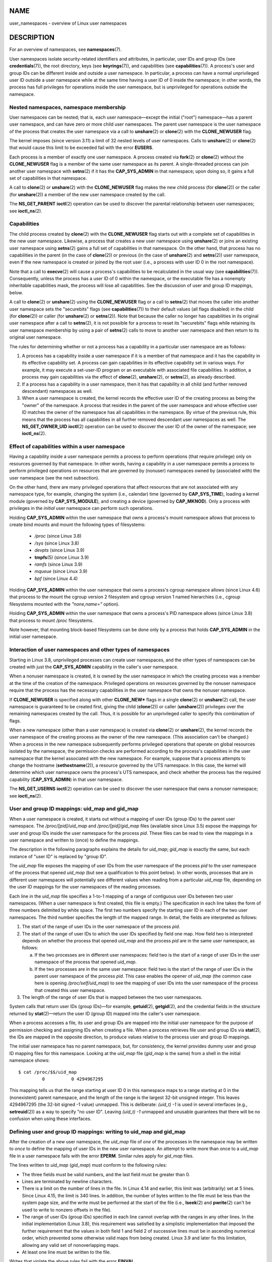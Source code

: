NAME
====

user_namespaces - overview of Linux user namespaces

DESCRIPTION
===========

For an overview of namespaces, see **namespaces**\ (7).

User namespaces isolate security-related identifiers and attributes, in
particular, user IDs and group IDs (see **credentials**\ (7)), the root
directory, keys (see **keyrings**\ (7)), and capabilities (see
**capabilities**\ (7)). A process's user and group IDs can be different
inside and outside a user namespace. In particular, a process can have a
normal unprivileged user ID outside a user namespace while at the same
time having a user ID of 0 inside the namespace; in other words, the
process has full privileges for operations inside the user namespace,
but is unprivileged for operations outside the namespace.

Nested namespaces, namespace membership
---------------------------------------

User namespaces can be nested; that is, each user namespace—except the
initial ("root") namespace—has a parent user namespace, and can have
zero or more child user namespaces. The parent user namespace is the
user namespace of the process that creates the user namespace via a call
to **unshare**\ (2) or **clone**\ (2) with the **CLONE_NEWUSER** flag.

The kernel imposes (since version 3.11) a limit of 32 nested levels of
user namespaces. Calls to **unshare**\ (2) or **clone**\ (2) that would
cause this limit to be exceeded fail with the error **EUSERS**.

Each process is a member of exactly one user namespace. A process
created via **fork**\ (2) or **clone**\ (2) without the
**CLONE_NEWUSER** flag is a member of the same user namespace as its
parent. A single-threaded process can join another user namespace with
**setns**\ (2) if it has the **CAP_SYS_ADMIN** in that namespace; upon
doing so, it gains a full set of capabilities in that namespace.

A call to **clone**\ (2) or **unshare**\ (2) with the **CLONE_NEWUSER**
flag makes the new child process (for **clone**\ (2)) or the caller (for
**unshare**\ (2)) a member of the new user namespace created by the
call.

The **NS_GET_PARENT** **ioctl**\ (2) operation can be used to discover
the parental relationship between user namespaces; see
**ioctl_ns**\ (2).

Capabilities
------------

The child process created by **clone**\ (2) with the **CLONE_NEWUSER**
flag starts out with a complete set of capabilities in the new user
namespace. Likewise, a process that creates a new user namespace using
**unshare**\ (2) or joins an existing user namespace using
**setns**\ (2) gains a full set of capabilities in that namespace. On
the other hand, that process has no capabilities in the parent (in the
case of **clone**\ (2)) or previous (in the case of **unshare**\ (2) and
**setns**\ (2)) user namespace, even if the new namespace is created or
joined by the root user (i.e., a process with user ID 0 in the root
namespace).

Note that a call to **execve**\ (2) will cause a process's capabilities
to be recalculated in the usual way (see **capabilities**\ (7)).
Consequently, unless the process has a user ID of 0 within the
namespace, or the executable file has a nonempty inheritable
capabilities mask, the process will lose all capabilities. See the
discussion of user and group ID mappings, below.

A call to **clone**\ (2) or **unshare**\ (2) using the **CLONE_NEWUSER**
flag or a call to **setns**\ (2) that moves the caller into another user
namespace sets the "securebits" flags (see **capabilities**\ (7)) to
their default values (all flags disabled) in the child (for
**clone**\ (2)) or caller (for **unshare**\ (2) or **setns**\ (2)). Note
that because the caller no longer has capabilities in its original user
namespace after a call to **setns**\ (2), it is not possible for a
process to reset its "securebits" flags while retaining its user
namespace membership by using a pair of **setns**\ (2) calls to move to
another user namespace and then return to its original user namespace.

The rules for determining whether or not a process has a capability in a
particular user namespace are as follows:

1. A process has a capability inside a user namespace if it is a member
   of that namespace and it has the capability in its effective
   capability set. A process can gain capabilities in its effective
   capability set in various ways. For example, it may execute a
   set-user-ID program or an executable with associated file
   capabilities. In addition, a process may gain capabilities via the
   effect of **clone**\ (2), **unshare**\ (2), or **setns**\ (2), as
   already described.

2. If a process has a capability in a user namespace, then it has that
   capability in all child (and further removed descendant) namespaces
   as well.

3. When a user namespace is created, the kernel records the effective
   user ID of the creating process as being the "owner" of the
   namespace. A process that resides in the parent of the user namespace
   and whose effective user ID matches the owner of the namespace has
   all capabilities in the namespace. By virtue of the previous rule,
   this means that the process has all capabilities in all further
   removed descendant user namespaces as well. The **NS_GET_OWNER_UID**
   **ioctl**\ (2) operation can be used to discover the user ID of the
   owner of the namespace; see **ioctl_ns**\ (2).

Effect of capabilities within a user namespace
----------------------------------------------

Having a capability inside a user namespace permits a process to perform
operations (that require privilege) only on resources governed by that
namespace. In other words, having a capability in a user namespace
permits a process to perform privileged operations on resources that are
governed by (nonuser) namespaces owned by (associated with) the user
namespace (see the next subsection).

On the other hand, there are many privileged operations that affect
resources that are not associated with any namespace type, for example,
changing the system (i.e., calendar) time (governed by
**CAP_SYS_TIME**), loading a kernel module (governed by
**CAP_SYS_MODULE**), and creating a device (governed by **CAP_MKNOD**).
Only a process with privileges in the *initial* user namespace can
perform such operations.

Holding **CAP_SYS_ADMIN** within the user namespace that owns a
process's mount namespace allows that process to create bind mounts and
mount the following types of filesystems:

   -  */proc* (since Linux 3.8)

   -  */sys* (since Linux 3.8)

   -  *devpts* (since Linux 3.9)

   -  **tmpfs**\ (5) (since Linux 3.9)

   -  *ramfs* (since Linux 3.9)

   -  *mqueue* (since Linux 3.9)

   -  *bpf* (since Linux 4.4)

Holding **CAP_SYS_ADMIN** within the user namespace that owns a
process's cgroup namespace allows (since Linux 4.6) that process to the
mount the cgroup version 2 filesystem and cgroup version 1 named
hierarchies (i.e., cgroup filesystems mounted with the *"none,name="*
option).

Holding **CAP_SYS_ADMIN** within the user namespace that owns a
process's PID namespace allows (since Linux 3.8) that process to mount
*/proc* filesystems.

Note however, that mounting block-based filesystems can be done only by
a process that holds **CAP_SYS_ADMIN** in the initial user namespace.

Interaction of user namespaces and other types of namespaces
------------------------------------------------------------

Starting in Linux 3.8, unprivileged processes can create user
namespaces, and the other types of namespaces can be created with just
the **CAP_SYS_ADMIN** capability in the caller's user namespace.

When a nonuser namespace is created, it is owned by the user namespace
in which the creating process was a member at the time of the creation
of the namespace. Privileged operations on resources governed by the
nonuser namespace require that the process has the necessary
capabilities in the user namespace that owns the nonuser namespace.

If **CLONE_NEWUSER** is specified along with other **CLONE_NEW\*** flags
in a single **clone**\ (2) or **unshare**\ (2) call, the user namespace
is guaranteed to be created first, giving the child (**clone**\ (2)) or
caller (**unshare**\ (2)) privileges over the remaining namespaces
created by the call. Thus, it is possible for an unprivileged caller to
specify this combination of flags.

When a new namespace (other than a user namespace) is created via
**clone**\ (2) or **unshare**\ (2), the kernel records the user
namespace of the creating process as the owner of the new namespace.
(This association can't be changed.) When a process in the new namespace
subsequently performs privileged operations that operate on global
resources isolated by the namespace, the permission checks are performed
according to the process's capabilities in the user namespace that the
kernel associated with the new namespace. For example, suppose that a
process attempts to change the hostname (**sethostname**\ (2)), a
resource governed by the UTS namespace. In this case, the kernel will
determine which user namespace owns the process's UTS namespace, and
check whether the process has the required capability
(**CAP_SYS_ADMIN**) in that user namespace.

The **NS_GET_USERNS** **ioctl**\ (2) operation can be used to discover
the user namespace that owns a nonuser namespace; see **ioctl_ns**\ (2).

User and group ID mappings: uid_map and gid_map
-----------------------------------------------

When a user namespace is created, it starts out without a mapping of
user IDs (group IDs) to the parent user namespace. The
*/proc/[pid]/uid_map* and */proc/[pid]/gid_map* files (available since
Linux 3.5) expose the mappings for user and group IDs inside the user
namespace for the process *pid*. These files can be read to view the
mappings in a user namespace and written to (once) to define the
mappings.

The description in the following paragraphs explains the details for
*uid_map*; *gid_map* is exactly the same, but each instance of "user ID"
is replaced by "group ID".

The *uid_map* file exposes the mapping of user IDs from the user
namespace of the process *pid* to the user namespace of the process that
opened *uid_map* (but see a qualification to this point below). In other
words, processes that are in different user namespaces will potentially
see different values when reading from a particular *uid_map* file,
depending on the user ID mappings for the user namespaces of the reading
processes.

Each line in the *uid_map* file specifies a 1-to-1 mapping of a range of
contiguous user IDs between two user namespaces. (When a user namespace
is first created, this file is empty.) The specification in each line
takes the form of three numbers delimited by white space. The first two
numbers specify the starting user ID in each of the two user namespaces.
The third number specifies the length of the mapped range. In detail,
the fields are interpreted as follows:

(1) The start of the range of user IDs in the user namespace of the
    process *pid*.

(2) The start of the range of user IDs to which the user IDs specified
    by field one map. How field two is interpreted depends on whether
    the process that opened *uid_map* and the process *pid* are in the
    same user namespace, as follows:

    a) If the two processes are in different user namespaces: field two
       is the start of a range of user IDs in the user namespace of the
       process that opened *uid_map*.

    b) If the two processes are in the same user namespace: field two is
       the start of the range of user IDs in the parent user namespace
       of the process *pid*. This case enables the opener of *uid_map*
       (the common case here is opening */proc/self/uid_map*) to see the
       mapping of user IDs into the user namespace of the process that
       created this user namespace.

(3) The length of the range of user IDs that is mapped between the two
    user namespaces.

System calls that return user IDs (group IDs)—for example,
**getuid**\ (2), **getgid**\ (2), and the credential fields in the
structure returned by **stat**\ (2)—return the user ID (group ID) mapped
into the caller's user namespace.

When a process accesses a file, its user and group IDs are mapped into
the initial user namespace for the purpose of permission checking and
assigning IDs when creating a file. When a process retrieves file user
and group IDs via **stat**\ (2), the IDs are mapped in the opposite
direction, to produce values relative to the process user and group ID
mappings.

The initial user namespace has no parent namespace, but, for
consistency, the kernel provides dummy user and group ID mapping files
for this namespace. Looking at the *uid_map* file (*gid_map* is the
same) from a shell in the initial namespace shows:

::

   $ cat /proc/$$/uid_map
            0          0 4294967295

This mapping tells us that the range starting at user ID 0 in this
namespace maps to a range starting at 0 in the (nonexistent) parent
namespace, and the length of the range is the largest 32-bit unsigned
integer. This leaves 4294967295 (the 32-bit signed -1 value) unmapped.
This is deliberate: *(uid_t) -1* is used in several interfaces (e.g.,
**setreuid**\ (2)) as a way to specify "no user ID". Leaving *(uid_t)
-1* unmapped and unusable guarantees that there will be no confusion
when using these interfaces.

Defining user and group ID mappings: writing to uid_map and gid_map
-------------------------------------------------------------------

After the creation of a new user namespace, the *uid_map* file of *one*
of the processes in the namespace may be written to *once* to define the
mapping of user IDs in the new user namespace. An attempt to write more
than once to a *uid_map* file in a user namespace fails with the error
**EPERM**. Similar rules apply for *gid_map* files.

The lines written to *uid_map* (*gid_map*) must conform to the following
rules:

-  The three fields must be valid numbers, and the last field must be
   greater than 0.

-  Lines are terminated by newline characters.

-  There is a limit on the number of lines in the file. In Linux 4.14
   and earlier, this limit was (arbitrarily) set at 5 lines. Since Linux
   4.15, the limit is 340 lines. In addition, the number of bytes
   written to the file must be less than the system page size, and the
   write must be performed at the start of the file (i.e.,
   **lseek**\ (2) and **pwrite**\ (2) can't be used to write to nonzero
   offsets in the file).

-  The range of user IDs (group IDs) specified in each line cannot
   overlap with the ranges in any other lines. In the initial
   implementation (Linux 3.8), this requirement was satisfied by a
   simplistic implementation that imposed the further requirement that
   the values in both field 1 and field 2 of successive lines must be in
   ascending numerical order, which prevented some otherwise valid maps
   from being created. Linux 3.9 and later fix this limitation, allowing
   any valid set of nonoverlapping maps.

-  At least one line must be written to the file.

Writes that violate the above rules fail with the error **EINVAL**.

In order for a process to write to the */proc/[pid]/uid_map*
(*/proc/[pid]/gid_map*) file, all of the following requirements must be
met:

1. The writing process must have the **CAP_SETUID** (**CAP_SETGID**)
   capability in the user namespace of the process *pid*.

2. The writing process must either be in the user namespace of the
   process *pid* or be in the parent user namespace of the process
   *pid*.

3. The mapped user IDs (group IDs) must in turn have a mapping in the
   parent user namespace.

4. One of the following two cases applies:

   -  *Either* the writing process has the **CAP_SETUID**
      (**CAP_SETGID**) capability in the *parent* user namespace.

      -  No further restrictions apply: the process can make mappings to
         arbitrary user IDs (group IDs) in the parent user namespace.

   -  *Or* otherwise all of the following restrictions apply:

      -  The data written to *uid_map* (*gid_map*) must consist of a
         single line that maps the writing process's effective user ID
         (group ID) in the parent user namespace to a user ID (group ID)
         in the user namespace.

      -  The writing process must have the same effective user ID as the
         process that created the user namespace.

      -  In the case of *gid_map*, use of the **setgroups**\ (2) system
         call must first be denied by writing "*deny*" to the
         */proc/[pid]/setgroups* file (see below) before writing to
         *gid_map*.

Writes that violate the above rules fail with the error **EPERM**.

Interaction with system calls that change process UIDs or GIDs
--------------------------------------------------------------

In a user namespace where the *uid_map* file has not been written, the
system calls that change user IDs will fail. Similarly, if the *gid_map*
file has not been written, the system calls that change group IDs will
fail. After the *uid_map* and *gid_map* files have been written, only
the mapped values may be used in system calls that change user and group
IDs.

For user IDs, the relevant system calls include **setuid**\ (2),
**setfsuid**\ (2), **setreuid**\ (2), and **setresuid**\ (2). For group
IDs, the relevant system calls include **setgid**\ (2),
**setfsgid**\ (2), **setregid**\ (2), **setresgid**\ (2), and
**setgroups**\ (2).

Writing "*deny*" to the */proc/[pid]/setgroups* file before writing to
*/proc/[pid]/gid_map* will permanently disable **setgroups**\ (2) in a
user namespace and allow writing to */proc/[pid]/gid_map* without having
the **CAP_SETGID** capability in the parent user namespace.

The /proc/[pid]/setgroups file
------------------------------

The */proc/[pid]/setgroups* file displays the string "*allow*" if
processes in the user namespace that contains the process *pid* are
permitted to employ the **setgroups**\ (2) system call; it displays
"*deny*" if **setgroups**\ (2) is not permitted in that user namespace.
Note that regardless of the value in the */proc/[pid]/setgroups* file
(and regardless of the process's capabilities), calls to
**setgroups**\ (2) are also not permitted if */proc/[pid]/gid_map* has
not yet been set.

A privileged process (one with the **CAP_SYS_ADMIN** capability in the
namespace) may write either of the strings "*allow*" or "*deny*" to this
file *before* writing a group ID mapping for this user namespace to the
file */proc/[pid]/gid_map*. Writing the string "*deny*" prevents any
process in the user namespace from employing **setgroups**\ (2).

The essence of the restrictions described in the preceding paragraph is
that it is permitted to write to */proc/[pid]/setgroups* only so long as
calling **setgroups**\ (2) is disallowed because */proc/[pid]/gid_map*
has not been set. This ensures that a process cannot transition from a
state where **setgroups**\ (2) is allowed to a state where
**setgroups**\ (2) is denied; a process can transition only from
**setgroups**\ (2) being disallowed to **setgroups**\ (2) being allowed.

The default value of this file in the initial user namespace is
"*allow*".

Once */proc/[pid]/gid_map* has been written to (which has the effect of
enabling **setgroups**\ (2) in the user namespace), it is no longer
possible to disallow **setgroups**\ (2) by writing "*deny*" to
*/proc/[pid]/setgroups* (the write fails with the error **EPERM**).

A child user namespace inherits the */proc/[pid]/setgroups* setting from
its parent.

If the *setgroups* file has the value "*deny*", then the
**setgroups**\ (2) system call can't subsequently be reenabled (by
writing "*allow*" to the file) in this user namespace. (Attempts to do
so fail with the error **EPERM**.) This restriction also propagates down
to all child user namespaces of this user namespace.

The */proc/[pid]/setgroups* file was added in Linux 3.19, but was
backported to many earlier stable kernel series, because it addresses a
security issue. The issue concerned files with permissions such as
"rwx---rwx". Such files give fewer permissions to "group" than they do
to "other". This means that dropping groups using **setgroups**\ (2)
might allow a process file access that it did not formerly have. Before
the existence of user namespaces this was not a concern, since only a
privileged process (one with the **CAP_SETGID** capability) could call
**setgroups**\ (2). However, with the introduction of user namespaces,
it became possible for an unprivileged process to create a new namespace
in which the user had all privileges. This then allowed formerly
unprivileged users to drop groups and thus gain file access that they
did not previously have. The */proc/[pid]/setgroups* file was added to
address this security issue, by denying any pathway for an unprivileged
process to drop groups with **setgroups**\ (2).

Unmapped user and group IDs
---------------------------

There are various places where an unmapped user ID (group ID) may be
exposed to user space. For example, the first process in a new user
namespace may call **getuid**\ (2) before a user ID mapping has been
defined for the namespace. In most such cases, an unmapped user ID is
converted to the overflow user ID (group ID); the default value for the
overflow user ID (group ID) is 65534. See the descriptions of
*/proc/sys/kernel/overflowuid* and */proc/sys/kernel/overflowgid* in
**proc**\ (5).

The cases where unmapped IDs are mapped in this fashion include system
calls that return user IDs (**getuid**\ (2), **getgid**\ (2), and
similar), credentials passed over a UNIX domain socket, credentials
returned by **stat**\ (2), **waitid**\ (2), and the System V IPC "ctl"
**IPC_STAT** operations, credentials exposed by */proc/[pid]/status* and
the files in */proc/sysvipc/\**, credentials returned via the *si_uid*
field in the *siginfo_t* received with a signal (see
**sigaction**\ (2)), credentials written to the process accounting file
(see **acct**\ (5)), and credentials returned with POSIX message queue
notifications (see **mq_notify**\ (3)).

There is one notable case where unmapped user and group IDs are *not*
converted to the corresponding overflow ID value. When viewing a
*uid_map* or *gid_map* file in which there is no mapping for the second
field, that field is displayed as 4294967295 (-1 as an unsigned
integer).

Accessing files
---------------

In order to determine permissions when an unprivileged process accesses
a file, the process credentials (UID, GID) and the file credentials are
in effect mapped back to what they would be in the initial user
namespace and then compared to determine the permissions that the
process has on the file. The same is also of other objects that employ
the credentials plus permissions mask accessibility model, such as
System V IPC objects

Operation of file-related capabilities
--------------------------------------

Certain capabilities allow a process to bypass various kernel-enforced
restrictions when performing operations on files owned by other users or
groups. These capabilities are: **CAP_CHOWN**, **CAP_DAC_OVERRIDE**,
**CAP_DAC_READ_SEARCH**, **CAP_FOWNER**, and **CAP_FSETID**.

Within a user namespace, these capabilities allow a process to bypass
the rules if the process has the relevant capability over the file,
meaning that:

-  the process has the relevant effective capability in its user
   namespace; and

-  the file's user ID and group ID both have valid mappings in the user
   namespace.

The **CAP_FOWNER** capability is treated somewhat exceptionally: it
allows a process to bypass the corresponding rules so long as at least
the file's user ID has a mapping in the user namespace (i.e., the file's
group ID does not need to have a valid mapping).

Set-user-ID and set-group-ID programs
-------------------------------------

When a process inside a user namespace executes a set-user-ID
(set-group-ID) program, the process's effective user (group) ID inside
the namespace is changed to whatever value is mapped for the user
(group) ID of the file. However, if either the user *or* the group ID of
the file has no mapping inside the namespace, the set-user-ID
(set-group-ID) bit is silently ignored: the new program is executed, but
the process's effective user (group) ID is left unchanged. (This mirrors
the semantics of executing a set-user-ID or set-group-ID program that
resides on a filesystem that was mounted with the **MS_NOSUID** flag, as
described in **mount**\ (2).)

Miscellaneous
-------------

When a process's user and group IDs are passed over a UNIX domain socket
to a process in a different user namespace (see the description of
**SCM_CREDENTIALS** in **unix**\ (7)), they are translated into the
corresponding values as per the receiving process's user and group ID
mappings.

CONFORMING TO
=============

Namespaces are a Linux-specific feature.

NOTES
=====

Over the years, there have been a lot of features that have been added
to the Linux kernel that have been made available only to privileged
users because of their potential to confuse set-user-ID-root
applications. In general, it becomes safe to allow the root user in a
user namespace to use those features because it is impossible, while in
a user namespace, to gain more privilege than the root user of a user
namespace has.

Availability
------------

Use of user namespaces requires a kernel that is configured with the
**CONFIG_USER_NS** option. User namespaces require support in a range of
subsystems across the kernel. When an unsupported subsystem is
configured into the kernel, it is not possible to configure user
namespaces support.

As at Linux 3.8, most relevant subsystems supported user namespaces, but
a number of filesystems did not have the infrastructure needed to map
user and group IDs between user namespaces. Linux 3.9 added the required
infrastructure support for many of the remaining unsupported filesystems
(Plan 9 (9P), Andrew File System (AFS), Ceph, CIFS, CODA, NFS, and
OCFS2). Linux 3.12 added support for the last of the unsupported major
filesystems, XFS.

EXAMPLES
========

The program below is designed to allow experimenting with user
namespaces, as well as other types of namespaces. It creates namespaces
as specified by command-line options and then executes a command inside
those namespaces. The comments and *usage()* function inside the program
provide a full explanation of the program. The following shell session
demonstrates its use.

First, we look at the run-time environment:

::

   $ uname -rs     # Need Linux 3.8 or later
   Linux 3.8.0
   $ id -u         # Running as unprivileged user
   1000
   $ id -g
   1000

Now start a new shell in new user (*-U*), mount (*-m*), and PID (*-p*)
namespaces, with user ID (*-M*) and group ID (*-G*) 1000 mapped to 0
inside the user namespace:

::

   $ ./userns_child_exec -p -m -U -M '0 1000 1' -G '0 1000 1' bash

The shell has PID 1, because it is the first process in the new PID
namespace:

::

   bash$ echo $$
   1

Mounting a new */proc* filesystem and listing all of the processes
visible in the new PID namespace shows that the shell can't see any
processes outside the PID namespace:

::

   bash$ mount -t proc proc /proc
   bash$ ps ax
     PID TTY      STAT   TIME COMMAND
       1 pts/3    S      0:00 bash
      22 pts/3    R+     0:00 ps ax

Inside the user namespace, the shell has user and group ID 0, and a full
set of permitted and effective capabilities:

::

   bash$ cat /proc/$$/status | egrep '^[UG]id'
   Uid:	0	0	0	0
   Gid:	0	0	0	0
   bash$ cat /proc/$$/status | egrep '^Cap(Prm|Inh|Eff)'
   CapInh:	0000000000000000
   CapPrm:	0000001fffffffff
   CapEff:	0000001fffffffff

Program source
--------------

::

   /* userns_child_exec.c

      Licensed under GNU General Public License v2 or later

      Create a child process that executes a shell command in new
      namespace(s); allow UID and GID mappings to be specified when
      creating a user namespace.
   */
   #define _GNU_SOURCE
   #include <sched.h>
   #include <unistd.h>
   #include <stdlib.h>
   #include <sys/wait.h>
   #include <signal.h>
   #include <fcntl.h>
   #include <stdio.h>
   #include <string.h>
   #include <limits.h>
   #include <errno.h>

   /* A simple error-handling function: print an error message based
      on the value in 'errno' and terminate the calling process */

   #define errExit(msg)    do { perror(msg); exit(EXIT_FAILURE); \
                           } while (0)

   struct child_args {
       char **argv;        /* Command to be executed by child, with args */
       int    pipe_fd[2];  /* Pipe used to synchronize parent and child */
   };

   static int verbose;

   static void
   usage(char *pname)
   {
       fprintf(stderr, "Usage: %s [options] cmd [arg...]\n\n", pname);
       fprintf(stderr, "Create a child process that executes a shell "
               "command in a new user namespace,\n"
               "and possibly also other new namespace(s).\n\n");
       fprintf(stderr, "Options can be:\n\n");
   #define fpe(str) fprintf(stderr, "    %s", str);
       fpe("-i          New IPC namespace\n");
       fpe("-m          New mount namespace\n");
       fpe("-n          New network namespace\n");
       fpe("-p          New PID namespace\n");
       fpe("-u          New UTS namespace\n");
       fpe("-U          New user namespace\n");
       fpe("-M uid_map  Specify UID map for user namespace\n");
       fpe("-G gid_map  Specify GID map for user namespace\n");
       fpe("-z          Map user's UID and GID to 0 in user namespace\n");
       fpe("            (equivalent to: -M '0 <uid> 1' -G '0 <gid> 1')\n");
       fpe("-v          Display verbose messages\n");
       fpe("\n");
       fpe("If -z, -M, or -G is specified, -U is required.\n");
       fpe("It is not permitted to specify both -z and either -M or -G.\n");
       fpe("\n");
       fpe("Map strings for -M and -G consist of records of the form:\n");
       fpe("\n");
       fpe("    ID-inside-ns   ID-outside-ns   len\n");
       fpe("\n");
       fpe("A map string can contain multiple records, separated"
           " by commas;\n");
       fpe("the commas are replaced by newlines before writing"
           " to map files.\n");

       exit(EXIT_FAILURE);
   }

   /* Update the mapping file 'map_file', with the value provided in
      'mapping', a string that defines a UID or GID mapping. A UID or
      GID mapping consists of one or more newline-delimited records
      of the form:

          ID_inside-ns    ID-outside-ns   length

      Requiring the user to supply a string that contains newlines is
      of course inconvenient for command-line use. Thus, we permit the
      use of commas to delimit records in this string, and replace them
      with newlines before writing the string to the file. */

   static void
   update_map(char *mapping, char *map_file)
   {
       int fd, j;
       size_t map_len;     /* Length of 'mapping' */

       /* Replace commas in mapping string with newlines */

       map_len = strlen(mapping);
       for (j = 0; j < map_len; j++)
           if (mapping[j] == ',')
               mapping[j] = '\n';

       fd = open(map_file, O_RDWR);
       if (fd == -1) {
           fprintf(stderr, "ERROR: open %s: %s\n", map_file,
                   strerror(errno));
           exit(EXIT_FAILURE);
       }

       if (write(fd, mapping, map_len) != map_len) {
           fprintf(stderr, "ERROR: write %s: %s\n", map_file,
                   strerror(errno));
           exit(EXIT_FAILURE);
       }

       close(fd);
   }

   /* Linux 3.19 made a change in the handling of setgroups(2) and the
      'gid_map' file to address a security issue. The issue allowed
      *unprivileged* users to employ user namespaces in order to drop
      The upshot of the 3.19 changes is that in order to update the
      'gid_maps' file, use of the setgroups() system call in this
      user namespace must first be disabled by writing "deny" to one of
      the /proc/PID/setgroups files for this namespace.  That is the
      purpose of the following function. */

   static void
   proc_setgroups_write(pid_t child_pid, char *str)
   {
       char setgroups_path[PATH_MAX];
       int fd;

       snprintf(setgroups_path, PATH_MAX, "/proc/%ld/setgroups",
               (long) child_pid);

       fd = open(setgroups_path, O_RDWR);
       if (fd == -1) {

           /* We may be on a system that doesn't support
              /proc/PID/setgroups. In that case, the file won't exist,
              and the system won't impose the restrictions that Linux 3.19
              added. That's fine: we don't need to do anything in order
              to permit 'gid_map' to be updated.

              However, if the error from open() was something other than
              the ENOENT error that is expected for that case,  let the
              user know. */

           if (errno != ENOENT)
               fprintf(stderr, "ERROR: open %s: %s\n", setgroups_path,
                   strerror(errno));
           return;
       }

       if (write(fd, str, strlen(str)) == -1)
           fprintf(stderr, "ERROR: write %s: %s\n", setgroups_path,
               strerror(errno));

       close(fd);
   }

   static int              /* Start function for cloned child */
   childFunc(void *arg)
   {
       struct child_args *args = (struct child_args *) arg;
       char ch;

       /* Wait until the parent has updated the UID and GID mappings.
          See the comment in main(). We wait for end of file on a
          pipe that will be closed by the parent process once it has
          updated the mappings. */

       close(args->pipe_fd[1]);    /* Close our descriptor for the write
                                      end of the pipe so that we see EOF
                                      when parent closes its descriptor */
       if (read(args->pipe_fd[0], &ch, 1) != 0) {
           fprintf(stderr,
                   "Failure in child: read from pipe returned != 0\n");
           exit(EXIT_FAILURE);
       }

       close(args->pipe_fd[0]);

       /* Execute a shell command */

       printf("About to exec %s\n", args->argv[0]);
       execvp(args->argv[0], args->argv);
       errExit("execvp");
   }

   #define STACK_SIZE (1024 * 1024)

   static char child_stack[STACK_SIZE];    /* Space for child's stack */

   int
   main(int argc, char *argv[])
   {
       int flags, opt, map_zero;
       pid_t child_pid;
       struct child_args args;
       char *uid_map, *gid_map;
       const int MAP_BUF_SIZE = 100;
       char map_buf[MAP_BUF_SIZE];
       char map_path[PATH_MAX];

       /* Parse command-line options. The initial '+' character in
          the final getopt() argument prevents GNU-style permutation
          of command-line options. That's useful, since sometimes
          the 'command' to be executed by this program itself
          has command-line options. We don't want getopt() to treat
          those as options to this program. */

       flags = 0;
       verbose = 0;
       gid_map = NULL;
       uid_map = NULL;
       map_zero = 0;
       while ((opt = getopt(argc, argv, "+imnpuUM:G:zv")) != -1) {
           switch (opt) {
           case 'i': flags |= CLONE_NEWIPC;        break;
           case 'm': flags |= CLONE_NEWNS;         break;
           case 'n': flags |= CLONE_NEWNET;        break;
           case 'p': flags |= CLONE_NEWPID;        break;
           case 'u': flags |= CLONE_NEWUTS;        break;
           case 'v': verbose = 1;                  break;
           case 'z': map_zero = 1;                 break;
           case 'M': uid_map = optarg;             break;
           case 'G': gid_map = optarg;             break;
           case 'U': flags |= CLONE_NEWUSER;       break;
           default:  usage(argv[0]);
           }
       }

       /* -M or -G without -U is nonsensical */

       if (((uid_map != NULL || gid_map != NULL || map_zero) &&
                   !(flags & CLONE_NEWUSER)) ||
               (map_zero && (uid_map != NULL || gid_map != NULL)))
           usage(argv[0]);

       args.argv = &argv[optind];

       /* We use a pipe to synchronize the parent and child, in order to
          ensure that the parent sets the UID and GID maps before the child
          calls execve(). This ensures that the child maintains its
          capabilities during the execve() in the common case where we
          want to map the child's effective user ID to 0 in the new user
          namespace. Without this synchronization, the child would lose
          its capabilities if it performed an execve() with nonzero
          user IDs (see the capabilities(7) man page for details of the
          transformation of a process's capabilities during execve()). */

       if (pipe(args.pipe_fd) == -1)
           errExit("pipe");

       /* Create the child in new namespace(s) */

       child_pid = clone(childFunc, child_stack + STACK_SIZE,
                         flags | SIGCHLD, &args);
       if (child_pid == -1)
           errExit("clone");

       /* Parent falls through to here */

       if (verbose)
           printf("%s: PID of child created by clone() is %ld\n",
                   argv[0], (long) child_pid);

       /* Update the UID and GID maps in the child */

       if (uid_map != NULL || map_zero) {
           snprintf(map_path, PATH_MAX, "/proc/%ld/uid_map",
                   (long) child_pid);
           if (map_zero) {
               snprintf(map_buf, MAP_BUF_SIZE, "0 %ld 1", (long) getuid());
               uid_map = map_buf;
           }
           update_map(uid_map, map_path);
       }

       if (gid_map != NULL || map_zero) {
           proc_setgroups_write(child_pid, "deny");

           snprintf(map_path, PATH_MAX, "/proc/%ld/gid_map",
                   (long) child_pid);
           if (map_zero) {
               snprintf(map_buf, MAP_BUF_SIZE, "0 %ld 1", (long) getgid());
               gid_map = map_buf;
           }
           update_map(gid_map, map_path);
       }

       /* Close the write end of the pipe, to signal to the child that we
          have updated the UID and GID maps */

       close(args.pipe_fd[1]);

       if (waitpid(child_pid, NULL, 0) == -1)      /* Wait for child */
           errExit("waitpid");

       if (verbose)
           printf("%s: terminating\n", argv[0]);

       exit(EXIT_SUCCESS);
   }

SEE ALSO
========

**newgidmap**\ (1), **newuidmap**\ (1), **clone**\ (2), **ptrace**\ (2),
**setns**\ (2), **unshare**\ (2), **proc**\ (5), **subgid**\ (5),
**subuid**\ (5), **capabilities**\ (7), **cgroup_namespaces**\ (7),
**credentials**\ (7), **namespaces**\ (7), **pid_namespaces**\ (7)

The kernel source file *Documentation/namespaces/resource-control.txt*.

